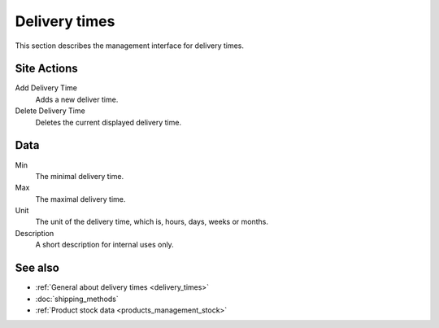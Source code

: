 .. index:: Delivery time

.. _delivery_times_management:

==============
Delivery times
==============

This section describes the management interface for delivery times.

Site Actions
============

Add Delivery Time
    Adds a new deliver time.

Delete Delivery Time
    Deletes the current displayed delivery time.

Data
====

Min
    The minimal delivery time.

Max
    The maximal delivery time.

Unit
    The unit of the delivery time, which is, hours, days, weeks or months.

Description
    A short description for internal uses only.

See also
========

* :ref:`General about delivery times <delivery_times>`
* :doc:`shipping_methods`
* :ref:`Product stock data <products_management_stock>`
